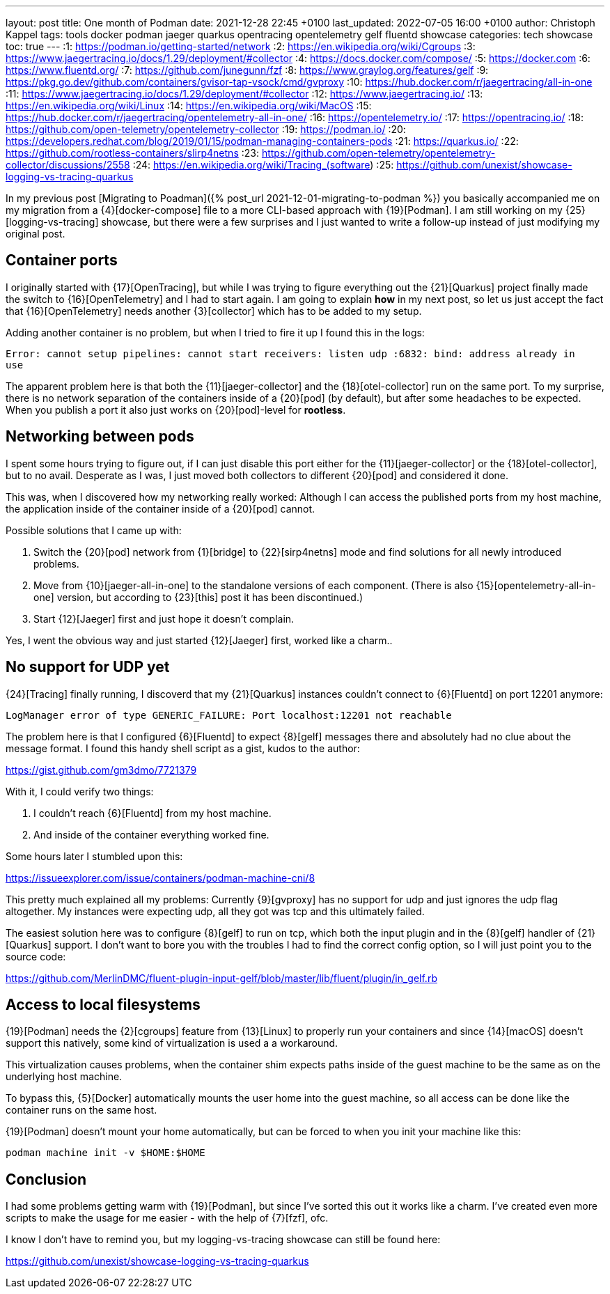 ---
layout: post
title: One month of Podman
date: 2021-12-28 22:45 +0100
last_updated: 2022-07-05 16:00 +0100
author: Christoph Kappel
tags: tools docker podman jaeger quarkus opentracing opentelemetry gelf fluentd showcase
categories: tech showcase
toc: true
---
:1: https://podman.io/getting-started/network
:2: https://en.wikipedia.org/wiki/Cgroups
:3: https://www.jaegertracing.io/docs/1.29/deployment/#collector
:4: https://docs.docker.com/compose/
:5: https://docker.com
:6: https://www.fluentd.org/
:7: https://github.com/junegunn/fzf
:8: https://www.graylog.org/features/gelf
:9: https://pkg.go.dev/github.com/containers/gvisor-tap-vsock/cmd/gvproxy
:10: https://hub.docker.com/r/jaegertracing/all-in-one
:11: https://www.jaegertracing.io/docs/1.29/deployment/#collector
:12: https://www.jaegertracing.io/
:13: https://en.wikipedia.org/wiki/Linux
:14: https://en.wikipedia.org/wiki/MacOS
:15: https://hub.docker.com/r/jaegertracing/opentelemetry-all-in-one/
:16: https://opentelemetry.io/
:17: https://opentracing.io/
:18: https://github.com/open-telemetry/opentelemetry-collector
:19: https://podman.io/
:20: https://developers.redhat.com/blog/2019/01/15/podman-managing-containers-pods
:21: https://quarkus.io/
:22: https://github.com/rootless-containers/slirp4netns
:23: https://github.com/open-telemetry/opentelemetry-collector/discussions/2558
:24: https://en.wikipedia.org/wiki/Tracing_(software)
:25: https://github.com/unexist/showcase-logging-vs-tracing-quarkus

In my previous post [Migrating to Poadman]({% post_url 2021-12-01-migrating-to-podman %}) you
basically accompanied me on my migration from a {4}[docker-compose] file to a more CLI-based
approach with {19}[Podman].
I am still working on my {25}[logging-vs-tracing] showcase, but there were a few surprises and I
just wanted to write a follow-up instead of just modifying my original post.

== Container ports

I originally started with {17}[OpenTracing], but while I was trying to figure everything out the
{21}[Quarkus] project finally made the switch to {16}[OpenTelemetry] and I had to start again. I am
going to explain **how** in my next post, so let us just accept the fact that {16}[OpenTelemetry]
needs another {3}[collector] which has to be added to my setup.

Adding another container is no problem, but when I tried to fire it up I found this in the logs:

[source,log]
----
Error: cannot setup pipelines: cannot start receivers: listen udp :6832: bind: address already in
use
----

The apparent problem here is that both the {11}[jaeger-collector] and the {18}[otel-collector] run
on the same port.
To my surprise, there is no network separation of the containers inside of a {20}[pod] (by default),
but after some headaches to be expected. When you publish a port it also just works on
{20}[pod]-level for **rootless**.

== Networking between pods

I spent some hours trying to figure out, if I can just disable this port either for the
{11}[jaeger-collector] or the {18}[otel-collector], but to no avail. Desperate as I was, I just
moved both collectors to different {20}[pod] and considered it done.

This was, when I discovered how my networking really worked: Although I can access the published
ports from my host machine, the application inside of the container inside of a {20}[pod] cannot.

Possible solutions that I came up with:

1. Switch the {20}[pod] network from {1}[bridge] to {22}[sirp4netns] mode and find solutions for
all newly introduced problems.
2. Move from {10}[jaeger-all-in-one] to the standalone versions of each component.
(There is also {15}[opentelemetry-all-in-one] version, but according to {23}[this] post it has
been discontinued.)
3. Start {12}[Jaeger] first and just hope it doesn't complain.

Yes, I went the obvious way and just started {12}[Jaeger] first, worked like a charm..

== No support for UDP yet

{24}[Tracing] finally running, I discoverd that my {21}[Quarkus] instances couldn't connect to
{6}[Fluentd] on port 12201 anymore:

[source,log]
----
LogManager error of type GENERIC_FAILURE: Port localhost:12201 not reachable
----

The problem here is that I configured {6}[Fluentd] to expect {8}[gelf] messages there and
absolutely had no clue about the message format.
I found this handy shell script as a gist, kudos to the author:

<https://gist.github.com/gm3dmo/7721379>

With it, I could verify two things:

1. I couldn't reach {6}[Fluentd] from my host machine.
2. And inside of the container everything worked fine.

Some hours later I stumbled upon this:

<https://issueexplorer.com/issue/containers/podman-machine-cni/8>

This pretty much explained all my problems: Currently {9}[gvproxy] has no support for udp and just
ignores the udp flag altogether.
My instances were expecting udp, all they got was tcp and this ultimately failed.

The easiest solution here was to configure {8}[gelf] to run on tcp, which both the input plugin
and in the {8}[gelf] handler of {21}[Quarkus] support.
I don't want to bore you with the troubles I had to find the correct config option, so I will just
point you to the source code:

<https://github.com/MerlinDMC/fluent-plugin-input-gelf/blob/master/lib/fluent/plugin/in_gelf.rb>

== Access to local filesystems

{19}[Podman] needs the {2}[cgroups] feature from {13}[Linux] to properly run your containers and
since {14}[macOS] doesn't support this natively, some kind of virtualization is used a a workaround.

This virtualization causes problems, when the container shim expects paths inside of the guest
machine to be the same as on the underlying host machine.

To bypass this, {5}[Docker] automatically mounts the user home into the guest machine, so all access
can be done like the container runs on the same host.

{19}[Podman] doesn't mount your home automatically, but can be forced to when you init your machine
like this:

[source,shell]
----
podman machine init -v $HOME:$HOME
----

== Conclusion

I had some problems getting warm with {19}[Podman], but since I've sorted this out it works like a
charm.
I've created even more scripts to make the usage for me easier - with the help of {7}[fzf], ofc.

I know I don't have to remind you, but my logging-vs-tracing showcase can still be found here:

<https://github.com/unexist/showcase-logging-vs-tracing-quarkus>